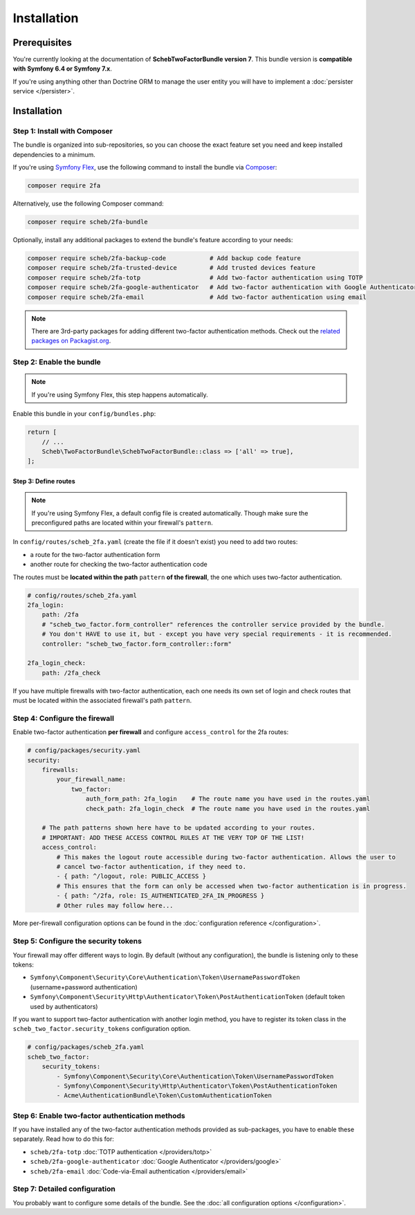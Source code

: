 Installation
============

Prerequisites
-------------

You're currently looking at the documentation of **SchebTwoFactorBundle version 7**. This bundle version is
**compatible with Symfony 6.4 or Symfony 7.x**.

If you're using anything other than Doctrine ORM to manage the user entity you will have to implement a
:doc:`persister service </persister>`.

Installation
------------

Step 1: Install with Composer
~~~~~~~~~~~~~~~~~~~~~~~~~~~~~

The bundle is organized into sub-repositories, so you can choose the exact feature set you need and keep installed
dependencies to a minimum.

If you're using `Symfony Flex <https://symfony.com/doc/current/quick_tour/flex_recipes.html>`_, use the following command to install the bundle via
`Composer <https://getcomposer.org>`_:

.. code-block:: terminal

   composer require 2fa

Alternatively, use the following Composer command:

.. code-block:: terminal

   composer require scheb/2fa-bundle

Optionally, install any additional packages to extend the bundle's feature according to your needs:

.. code-block:: terminal

   composer require scheb/2fa-backup-code            # Add backup code feature
   composer require scheb/2fa-trusted-device         # Add trusted devices feature
   composer require scheb/2fa-totp                   # Add two-factor authentication using TOTP
   composer require scheb/2fa-google-authenticator   # Add two-factor authentication with Google Authenticator
   composer require scheb/2fa-email                  # Add two-factor authentication using email

.. note::

    There are 3rd-party packages for adding different two-factor authentication methods. Check out the
    `related packages on Packagist.org <https://packagist.org/packages/scheb/2fa-bundle/dependents>`__.

Step 2: Enable the bundle
~~~~~~~~~~~~~~~~~~~~~~~~~

.. note::

    If you're using Symfony Flex, this step happens automatically.

Enable this bundle in your ``config/bundles.php``:

.. code-block:: php

   return [
       // ...
       Scheb\TwoFactorBundle\SchebTwoFactorBundle::class => ['all' => true],
   ];

Step 3: Define routes
^^^^^^^^^^^^^^^^^^^^^

.. note::

    If you're using Symfony Flex, a default config file is created automatically. Though make sure the
    preconfigured paths are located within your firewall's ``pattern``.

In ``config/routes/scheb_2fa.yaml`` (create the file if it doesn't exist) you need to add two routes:

* a route for the two-factor authentication form
* another route for checking the two-factor authentication code

The routes must be **located within the path** ``pattern`` **of the firewall**, the one which uses two-factor
authentication.

.. code-block:: yaml

   # config/routes/scheb_2fa.yaml
   2fa_login:
       path: /2fa
       # "scheb_two_factor.form_controller" references the controller service provided by the bundle.
       # You don't HAVE to use it, but - except you have very special requirements - it is recommended.
       controller: "scheb_two_factor.form_controller::form"

   2fa_login_check:
       path: /2fa_check

If you have multiple firewalls with two-factor authentication, each one needs its own set of login and
check routes that must be located within the associated firewall's path ``pattern``.

Step 4: Configure the firewall
~~~~~~~~~~~~~~~~~~~~~~~~~~~~~~

Enable two-factor authentication **per firewall** and configure ``access_control`` for the 2fa routes:

.. code-block:: yaml

   # config/packages/security.yaml
   security:
       firewalls:
           your_firewall_name:
               two_factor:
                   auth_form_path: 2fa_login    # The route name you have used in the routes.yaml
                   check_path: 2fa_login_check  # The route name you have used in the routes.yaml

       # The path patterns shown here have to be updated according to your routes.
       # IMPORTANT: ADD THESE ACCESS CONTROL RULES AT THE VERY TOP OF THE LIST!
       access_control:
           # This makes the logout route accessible during two-factor authentication. Allows the user to
           # cancel two-factor authentication, if they need to.
           - { path: ^/logout, role: PUBLIC_ACCESS }
           # This ensures that the form can only be accessed when two-factor authentication is in progress.
           - { path: ^/2fa, role: IS_AUTHENTICATED_2FA_IN_PROGRESS }
           # Other rules may follow here...

More per-firewall configuration options can be found in the :doc:`configuration reference </configuration>`.

Step 5: Configure the security tokens
~~~~~~~~~~~~~~~~~~~~~~~~~~~~~~~~~~~~~

Your firewall may offer different ways to login. By default (without any configuration), the bundle is listening
only to these tokens:

* ``Symfony\Component\Security\Core\Authentication\Token\UsernamePasswordToken`` (username+password authentication)
* ``Symfony\Component\Security\Http\Authenticator\Token\PostAuthenticationToken`` (default token used by authenticators)

If you want to support two-factor authentication with another login method, you have to register its token class in the
``scheb_two_factor.security_tokens`` configuration option.

.. code-block:: yaml

   # config/packages/scheb_2fa.yaml
   scheb_two_factor:
       security_tokens:
           - Symfony\Component\Security\Core\Authentication\Token\UsernamePasswordToken
           - Symfony\Component\Security\Http\Authenticator\Token\PostAuthenticationToken
           - Acme\AuthenticationBundle\Token\CustomAuthenticationToken

Step 6: Enable two-factor authentication methods
~~~~~~~~~~~~~~~~~~~~~~~~~~~~~~~~~~~~~~~~~~~~~~~~

If you have installed any of the two-factor authentication methods provided as sub-packages, you have to enable these
separately. Read how to do this for:

* ``scheb/2fa-totp`` :doc:`TOTP authentication </providers/totp>`
* ``scheb/2fa-google-authenticator`` :doc:`Google Authenticator </providers/google>`
* ``scheb/2fa-email`` :doc:`Code-via-Email authentication </providers/email>`

Step 7: Detailed configuration
~~~~~~~~~~~~~~~~~~~~~~~~~~~~~~

You probably want to configure some details of the bundle. See the :doc:`all configuration options </configuration>`.
